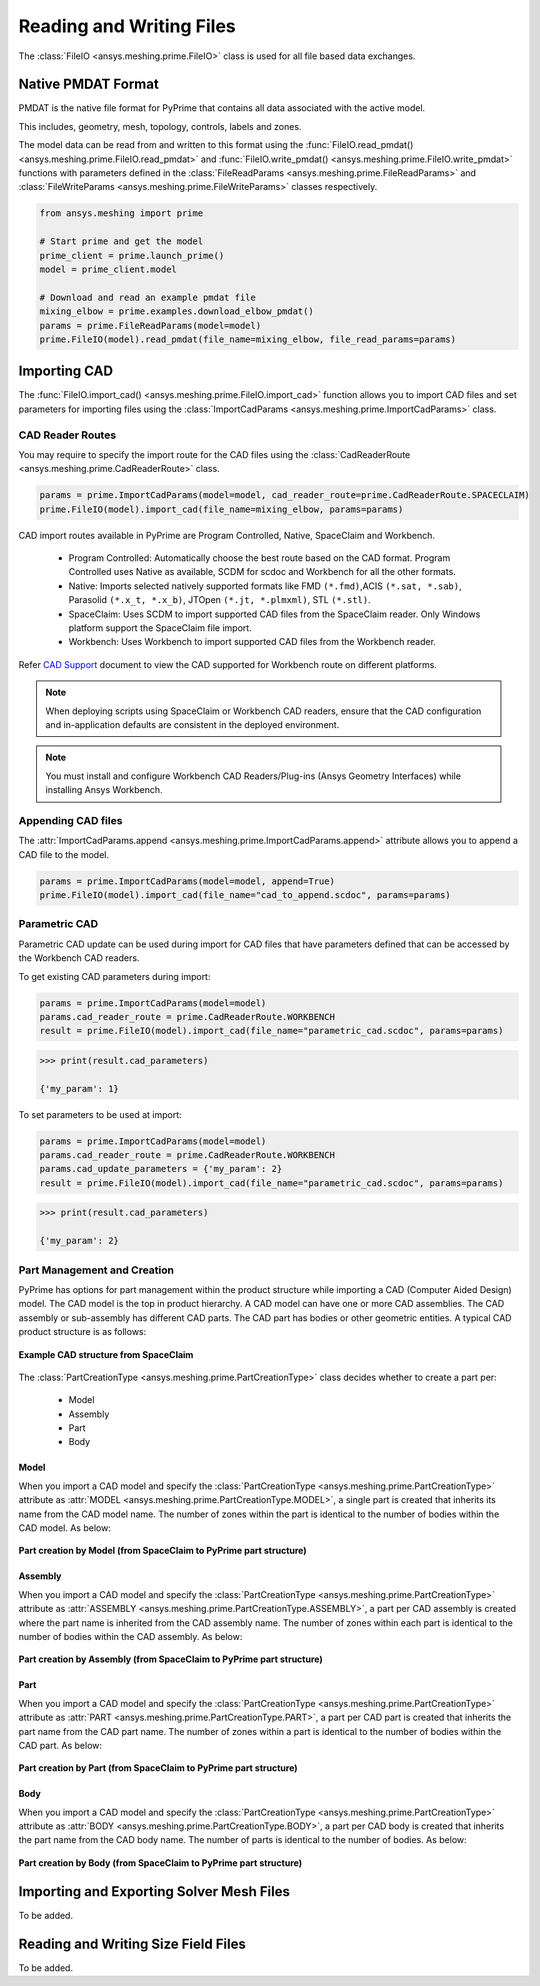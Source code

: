 .. _ref_index_reading_writing:


**************************
Reading and Writing Files
**************************

The :class:`FileIO <ansys.meshing.prime.FileIO>` class is used for all file based data exchanges.


====================
Native PMDAT Format
====================

PMDAT is the native file format for PyPrime that contains all data associated with the active model.

This includes, geometry, mesh, topology, controls, labels and zones.

The model data can be read from and written to this format using the :func:`FileIO.read_pmdat() <ansys.meshing.prime.FileIO.read_pmdat>` and
:func:`FileIO.write_pmdat() <ansys.meshing.prime.FileIO.write_pmdat>` functions with parameters defined in the
:class:`FileReadParams <ansys.meshing.prime.FileReadParams>` and :class:`FileWriteParams <ansys.meshing.prime.FileWriteParams>` classes respectively.

.. code:: python

    from ansys.meshing import prime

    # Start prime and get the model
    prime_client = prime.launch_prime()
    model = prime_client.model

    # Download and read an example pmdat file
    mixing_elbow = prime.examples.download_elbow_pmdat()
    params = prime.FileReadParams(model=model)
    prime.FileIO(model).read_pmdat(file_name=mixing_elbow, file_read_params=params)


==============
Importing CAD
==============

The :func:`FileIO.import_cad() <ansys.meshing.prime.FileIO.import_cad>` function allows you to import CAD files and set parameters for importing files using the :class:`ImportCadParams <ansys.meshing.prime.ImportCadParams>` class.  


CAD Reader Routes
-----------------

You may require to specify the import route for the CAD files using the :class:`CadReaderRoute <ansys.meshing.prime.CadReaderRoute>` class.

.. code:: python

    params = prime.ImportCadParams(model=model, cad_reader_route=prime.CadReaderRoute.SPACECLAIM)
    prime.FileIO(model).import_cad(file_name=mixing_elbow, params=params)

CAD import routes available in PyPrime are Program Controlled, Native, SpaceClaim and Workbench.

 * Program Controlled: Automatically choose the best route based on the CAD format. Program Controlled uses Native as available, SCDM for scdoc and Workbench for all the other formats.  

 * Native: Imports selected natively supported formats like FMD ``(*.fmd)``,ACIS ``(*.sat, *.sab)``, Parasolid ``(*.x_t, *.x_b)``, JTOpen ``(*.jt, *.plmxml)``, STL ``(*.stl)``. 

 * SpaceClaim:  Uses SCDM to import supported CAD files from the SpaceClaim reader. Only Windows platform support the SpaceClaim file import.  

 * Workbench: Uses Workbench to import supported CAD files from the Workbench reader.

Refer `CAD Support <https://www.ansys.com/it-solutions/platform-support>`_ document to view the CAD supported for Workbench route on different platforms. 

.. note::
    When deploying scripts using SpaceClaim or Workbench CAD readers, ensure that the CAD configuration and in-application defaults 
    are consistent in the deployed environment.

.. note::
    You must install and configure Workbench CAD Readers/Plug-ins (Ansys Geometry Interfaces) while installing Ansys Workbench. 


Appending CAD files
-------------------

The :attr:`ImportCadParams.append <ansys.meshing.prime.ImportCadParams.append>` attribute allows you to append a CAD file to the model. 

.. code:: python

    params = prime.ImportCadParams(model=model, append=True)
    prime.FileIO(model).import_cad(file_name="cad_to_append.scdoc", params=params)


Parametric CAD
--------------

Parametric CAD update can be used during import for CAD files that have parameters defined that can be accessed by the Workbench CAD readers.  

To get existing CAD parameters during import:

.. code:: python

    params = prime.ImportCadParams(model=model)
    params.cad_reader_route = prime.CadReaderRoute.WORKBENCH
    result = prime.FileIO(model).import_cad(file_name="parametric_cad.scdoc", params=params)

.. code:: python

    >>> print(result.cad_parameters)

    {'my_param': 1}

To set parameters to be used at import:

.. code:: python

    params = prime.ImportCadParams(model=model)
    params.cad_reader_route = prime.CadReaderRoute.WORKBENCH
    params.cad_update_parameters = {'my_param': 2}
    result = prime.FileIO(model).import_cad(file_name="parametric_cad.scdoc", params=params)

.. code:: python

    >>> print(result.cad_parameters)

    {'my_param': 2}


Part Management and Creation
----------------------------

PyPrime has options for part management within the product structure while importing a CAD (Computer Aided Design) model. 
The CAD model is the top in product hierarchy. A CAD model can have one or more CAD assemblies.
The CAD assembly or sub-assembly has different CAD parts.
The CAD part has bodies or other geometric entities. A typical CAD product structure is as follows:

.. figure:: ../images/cad_structure.png
    :width: 96pt
    :align: center

    **Example CAD structure from SpaceClaim**

The :class:`PartCreationType <ansys.meshing.prime.PartCreationType>` class decides whether to create a part per:

 * Model

 * Assembly

 * Part

 * Body


Model
^^^^^

When you import a CAD model and specify the :class:`PartCreationType <ansys.meshing.prime.PartCreationType>` attribute as :attr:`MODEL <ansys.meshing.prime.PartCreationType.MODEL>`, a single part is created that inherits its name from the CAD model name. 
The number of zones within the part is identical to the number of bodies within the CAD model.  As below:

.. figure:: ../images/creation_model.png
    :width: 220pt
    :align: center

    **Part creation by Model (from SpaceClaim to PyPrime part structure)**

Assembly
^^^^^^^^

When you import a CAD model and specify the :class:`PartCreationType <ansys.meshing.prime.PartCreationType>` attribute as :attr:`ASSEMBLY <ansys.meshing.prime.PartCreationType.ASSEMBLY>`, a part per CAD assembly is created where the part name is inherited from the CAD assembly name.
The number of zones within each part is identical to the number of bodies within the CAD assembly.  As below:

.. figure:: ../images/creation_assembly.png
    :width: 183pt
    :align: center

    **Part creation by Assembly (from SpaceClaim to PyPrime part structure)**

Part
^^^^

When you import a CAD model and specify the :class:`PartCreationType <ansys.meshing.prime.PartCreationType>` attribute as :attr:`PART <ansys.meshing.prime.PartCreationType.PART>`, a part per CAD part is created that inherits the part name from the CAD part name. 
The number of zones within a part is identical to the number of bodies within the CAD part.  As below:

.. figure:: ../images/creation_part.png
    :width: 221pt
    :align: center

    **Part creation by Part (from SpaceClaim to PyPrime part structure)**

Body
^^^^

When you import a CAD model and specify the :class:`PartCreationType <ansys.meshing.prime.PartCreationType>` attribute as :attr:`BODY <ansys.meshing.prime.PartCreationType.BODY>`, a part per CAD body is created that inherits the part name from the CAD body name. 
The number of parts is identical to the number of bodies.  As below:

.. figure:: ../images/creation_body.png
    :width: 178pt
    :align: center

    **Part creation by Body (from SpaceClaim to PyPrime part structure)**

==========================================
Importing and Exporting Solver Mesh Files
==========================================

To be added.

=====================================
Reading and Writing Size Field Files
=====================================

To be added.
